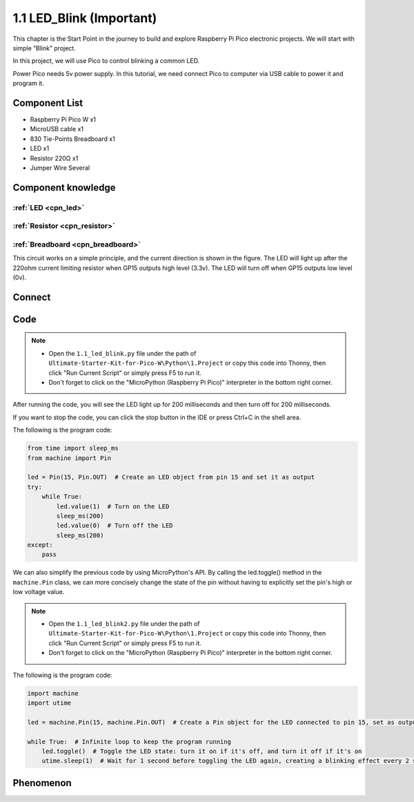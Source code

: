 1.1 LED_Blink (Important)
=================================
This chapter is the Start Point in the journey to build and explore Raspberry Pi Pico
electronic projects. We will start with simple “Blink” project.

In this project, we will use Pico to control blinking a common LED.

Power Pico needs 5v power supply. In this tutorial, we need connect Pico to computer via USB cable to power it and program it.

Component List
^^^^^^^^^^^^^^^
- Raspberry Pi Pico W x1
- MicroUSB cable x1
- 830 Tie-Points Breadboard x1
- LED x1
- Resistor 220Ω x1
- Jumper Wire Several
  
Component knowledge
^^^^^^^^^^^^^^^^^^^^
:ref:`LED <cpn_led>`
""""""""""""""""""""

:ref:`Resistor <cpn_resistor>`
"""""""""""""""""""""""""""""""""""""

:ref:`Breadboard <cpn_breadboard>`
""""""""""""""""""""""""""""""""""

This circuit works on a simple principle, and the current direction is shown in 
the figure. The LED will light up after the 220ohm current limiting resistor when 
GP15 outputs high level (3.3v). The LED will turn off when GP15 outputs low level (0v).

Connect
^^^^^^^^^^^^^^^

.. image:: img/3.connect/1.1.png

Code
^^^^^^^^
.. note::

    * Open the ``1.1_led_blink.py`` file under the path of ``Ultimate-Starter-Kit-for-Pico-W\Python\1.Project`` or copy this code into Thonny, then click "Run Current Script" or simply press F5 to run it.

    * Don't forget to click on the "MicroPython (Raspberry Pi Pico)" interpreter in the bottom right corner. 

After running the code, you will see the LED light up for 200 milliseconds and then turn off for 200 milliseconds.

If you want to stop the code, you can click the stop button in the IDE or press Ctrl+C in the shell area.

.. 1.1.png

The following is the program code:

.. code-block:: python

    from time import sleep_ms
    from machine import Pin

    led = Pin(15, Pin.OUT)  # Create an LED object from pin 15 and set it as output
    try:
        while True:
            led.value(1)  # Turn on the LED
            sleep_ms(200)
            led.value(0)  # Turn off the LED
            sleep_ms(200)
    except:
        pass

.. video:: img/5.phenomenon/1.1-1.mp4
    :width: 100%

We can also simplify the previous code by using MicroPython's API. By calling the 
led.toggle() method in the ``machine.Pin`` class, we can more concisely change the 
state of the pin without having to explicitly set the pin's high or low voltage 
value.

.. note::

    * Open the ``1.1_led_blink2.py`` file under the path of ``Ultimate-Starter-Kit-for-Pico-W\Python\1.Project`` or copy this code into Thonny, then click "Run Current Script" or simply press F5 to run it.

    * Don't forget to click on the "MicroPython (Raspberry Pi Pico)" interpreter in the bottom right corner. 

.. 1.1-2.png

The following is the program code:

.. code-block:: python

    import machine
    import utime

    led = machine.Pin(15, machine.Pin.OUT)  # Create a Pin object for the LED connected to pin 15, set as output

    while True:  # Infinite loop to keep the program running
        led.toggle()  # Toggle the LED state: turn it on if it's off, and turn it off if it's on
        utime.sleep(1)  # Wait for 1 second before toggling the LED again, creating a blinking effect every 2 seconds

Phenomenon
^^^^^^^^^^^
.. video:: img/5.phenomenon/1.1-2.mp4
    :width: 100%